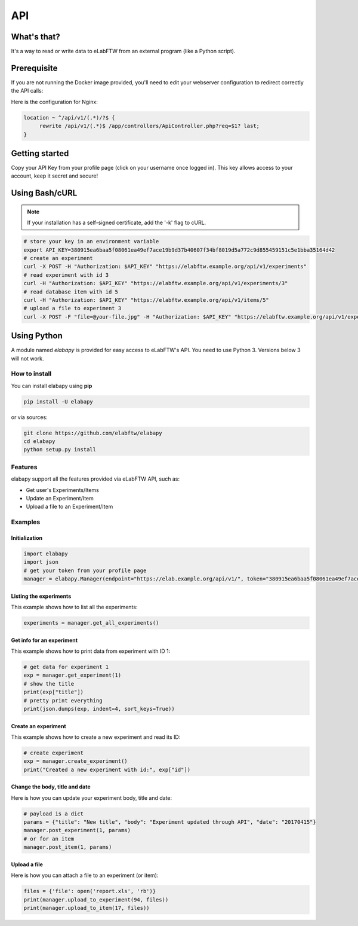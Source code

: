 .. _api:

API
===

What's that?
------------

It's a way to read or write data to eLabFTW from an external program (like a Python script).

Prerequisite
------------

If you are not running the Docker image provided, you'll need to edit your webserver configuration to redirect correctly the API calls:

Here is the configuration for Nginx:

.. code-block:: nginx

    location ~ ^/api/v1/(.*)/?$ {
         rewrite /api/v1/(.*)$ /app/controllers/ApiController.php?req=$1? last;
    }

Getting started
---------------

Copy your API Key from your profile page (click on your username once logged in). This key allows access to your account, keep it secret and secure!

Using Bash/cURL
---------------

.. note:: If your installation has a self-signed certificate, add the '-k' flag to cURL.

.. code-block:: bash

    # store your key in an environment variable
    export API_KEY=380915ea6baa5f08061ea49ef7ace19b9d37b40607f34bf8019d5a772c9d855459151c5e1bba35164d42
    # create an experiment
    curl -X POST -H "Authorization: $API_KEY" "https://elabftw.example.org/api/v1/experiments"
    # read experiment with id 3
    curl -H "Authorization: $API_KEY" "https://elabftw.example.org/api/v1/experiments/3"
    # read database item with id 5
    curl -H "Authorization: $API_KEY" "https://elabftw.example.org/api/v1/items/5"
    # upload a file to experiment 3
    curl -X POST -F "file=@your-file.jpg" -H "Authorization: $API_KEY" "https://elabftw.example.org/api/v1/experiments/3"


Using Python
------------

A module named `elabapy` is provided for easy access to eLabFTW's API. You need to use Python 3. Versions below 3 will not work.

How to install
``````````````

You can install elabapy using **pip**

.. code-block:: bash

    pip install -U elabapy

or via sources:

.. code-block:: bash

    git clone https://github.com/elabftw/elabapy
    cd elabapy
    python setup.py install

Features
````````

elabapy support all the features provided via
eLabFTW API, such as:

-  Get user's Experiments/Items
-  Update an Experiment/Item
-  Upload a file to an Experiment/Item

Examples
````````

Initialization
^^^^^^^^^^^^^^

.. code-block:: python

    import elabapy
    import json
    # get your token from your profile page
    manager = elabapy.Manager(endpoint="https://elab.example.org/api/v1/", token="380915ea6baa5f08061ea49ef7ace19b9d37b40607f34bf8019d5a772c9d855459151c5e1bba35164d42")

Listing the experiments
^^^^^^^^^^^^^^^^^^^^^^^

This example shows how to list all the experiments:

.. code-block:: python

    experiments = manager.get_all_experiments()

Get info for an experiment
^^^^^^^^^^^^^^^^^^^^^^^^^^

This example shows how to print data from experiment with ID 1:

.. code-block:: python

    # get data for experiment 1
    exp = manager.get_experiment(1)
    # show the title
    print(exp["title"])
    # pretty print everything
    print(json.dumps(exp, indent=4, sort_keys=True))

Create an experiment
^^^^^^^^^^^^^^^^^^^^

This example shows how to create a new experiment and read its ID:

.. code-block:: python

    # create experiment
    exp = manager.create_experiment()
    print("Created a new experiment with id:", exp["id"])

Change the body, title and date
^^^^^^^^^^^^^^^^^^^^^^^^^^^^^^^

Here is how you can update your experiment body, title and date:

.. code-block:: python

    # payload is a dict
    params = {"title": "New title", "body": "Experiment updated through API", "date": "20170415"}
    manager.post_experiment(1, params)
    # or for an item
    manager.post_item(1, params)

Upload a file
^^^^^^^^^^^^^

Here is how you can attach a file to an experiment (or item):

.. code-block:: python

    files = {'file': open('report.xls', 'rb')}
    print(manager.upload_to_experiment(94, files))
    print(manager.upload_to_item(17, files))

